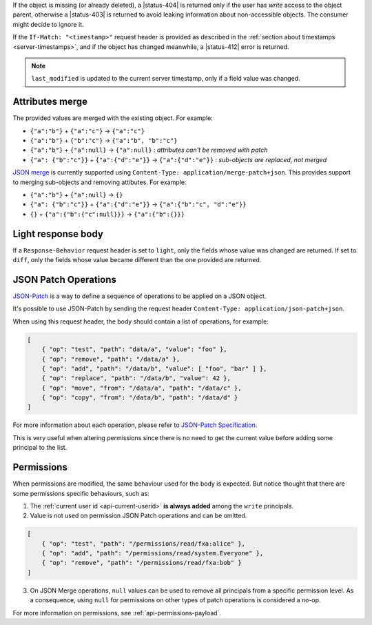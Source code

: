 If the object is missing (or already deleted), a |status-404| is returned only
if the user has `write` access to the object parent, otherwise a |status-403|
is returned to avoid leaking information about non-accessible objects.
The consumer might decide to ignore it.

If the ``If-Match: "<timestamp>"`` request header is provided as described in
the :ref:`section about timestamps <server-timestamps>`, and if the object has
changed meanwhile, a |status-412| error is returned.

.. note::

    ``last_modified`` is updated to the current server timestamp, only if a
    field value was changed.


Attributes merge
----------------

The provided values are merged with the existing object. For example:

* ``{"a":"b"}`` + ``{"a":"c"}`` → ``{"a":"c"}``
* ``{"a":"b"}`` + ``{"b":"c"}`` → ``{"a":"b", "b":"c"}``
* ``{"a":"b"}`` + ``{"a":null}`` → ``{"a":null}`` : *attributes can't be removed with patch*
* ``{"a": {"b":"c"}}`` + ``{"a":{"d":"e"}}`` → ``{"a":{"d":"e"}}`` : *sub-objects are replaced, not merged*

`JSON merge <https://tools.ietf.org/html/rfc7396>`_
is currently supported using ``Content-Type: application/merge-patch+json``. This provides
support to merging sub-objects and removing attibutes. For example:

* ``{"a":"b"}`` + ``{"a":null}`` → ``{}``
* ``{"a": {"b":"c"}}`` + ``{"a":{"d":"e"}}`` → ``{"a":{"b":"c", "d":"e"}}``
* ``{}`` + ``{"a":{"b":{"c":null}}}`` → ``{"a":{"b":{}}}``

Light response body
-------------------

If a ``Response-Behavior`` request header is set to ``light``,
only the fields whose value was changed are returned. If set to
``diff``, only the fields whose value became different than
the one provided are returned.

JSON Patch Operations
---------------------

`JSON-Patch <https://tools.ietf.org/html/rfc6902>`_ is a way to define a sequence
of operations to be applied on a JSON object.

It's possible to use JSON-Patch by sending the request header ``Content-Type: application/json-patch+json``.

When using this request header, the body should contain a list of operations,
for example:

.. code-block:: javascript

    [
        { "op": "test", "path": "data/a", "value": "foo" },
        { "op": "remove", "path": "/data/a" },
        { "op": "add", "path": "/data/b", "value": [ "foo", "bar" ] },
        { "op": "replace", "path": "/data/b", "value": 42 },
        { "op": "move", "from": "/data/a", "path": "/data/c" },
        { "op": "copy", "from": "/data/b", "path": "/data/d" }
    ]

For more information about each operation, please refer to
`JSON-Patch Specification <https://tools.ietf.org/html/rfc6902>`_.

This is very useful when altering permissions since there is no need to get
the current value before adding some principal to the list.

Permissions
-----------

.. In the JSON request payloads, at least one of ``data`` and ``permissions``
.. must be provided.

When permissions are modified, the same behaviour used for the body is expected.
But notice thought that there are some permissions specific behaviours, such as:

1. The :ref:`current user id <api-current-userid>` **is always added** among the
   ``write`` principals.
2. Value is not used on permission JSON Patch operations and can be omitted.

.. code-block:: javascript

    [
        { "op": "test", "path": "/permissions/read/fxa:alice" },
        { "op": "add", "path": "/permissions/read/system.Everyone" },
        { "op": "remove", "path": "/permissions/read/fxa:bob" }
    ]

3. On JSON Merge operations, ``null`` values can be used to remove all principals
   from a specific permission level. As a consequence, using ``null`` for permissions
   on other types of patch operations is considered a no-op.

For more information on permissions, see :ref:`api-permissions-payload`.

..
.. Kinto.core feature, not used in Kinto:
..
.. Read-only fields
.. ----------------

.. If a read-only field is modified, a |status-400| error is returned.
